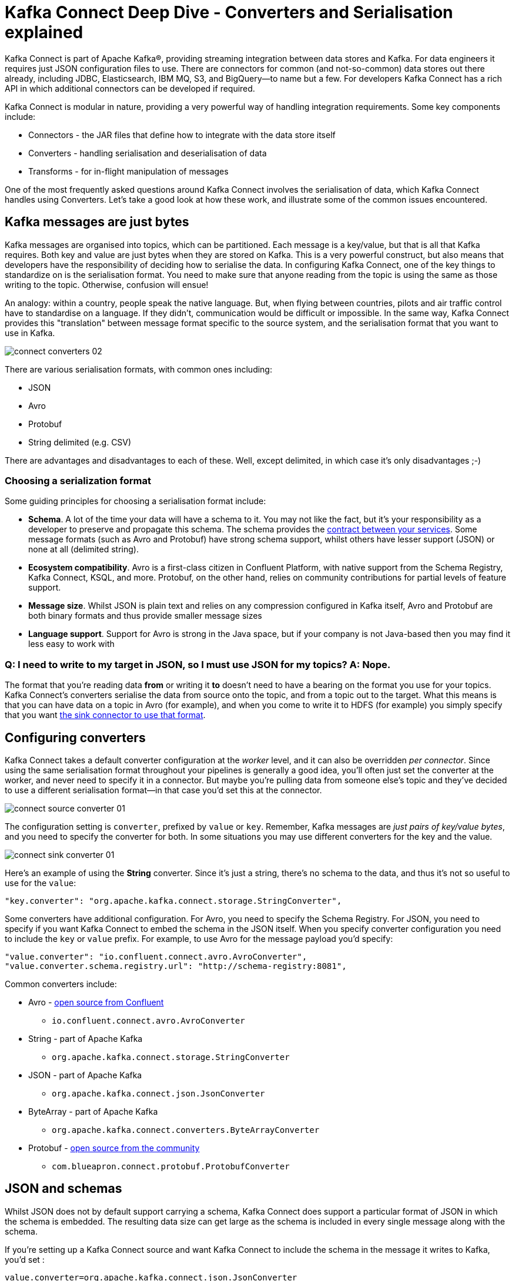 = Kafka Connect Deep Dive - Converters and Serialisation explained

Kafka Connect is part of Apache Kafka®, providing streaming integration between data stores and Kafka. For data engineers it requires just JSON configuration files to use. There are connectors for common (and not-so-common) data stores out there already, including JDBC, Elasticsearch, IBM MQ, S3, and BigQuery—to name but a few. For developers Kafka Connect has a rich API in which additional connectors can be developed if required.

Kafka Connect is modular in nature, providing a very powerful way of handling integration requirements. Some key components include: 

* Connectors - the JAR files that define how to integrate with the data store itself
* Converters - handling serialisation and deserialisation of data
* Transforms - for in-flight manipulation of messages

One of the most frequently asked questions around Kafka Connect involves the serialisation of data, which Kafka Connect handles using Converters. Let's take a good look at how these work, and illustrate some of the common issues encountered. 

== Kafka messages are just bytes

Kafka messages are organised into topics, which can be partitioned. Each message is a key/value, but that is all that Kafka requires. Both key and value are just bytes when they are stored on Kafka. This is a very powerful construct, but also means that developers have the responsibility of deciding how to serialise the data. In configuring Kafka Connect, one of the key things to standardize on is the serialisation format. You need to make sure that anyone reading from the topic is using the same as those writing to the topic. Otherwise, confusion will ensue! 

An analogy: within a country, people speak the native language. But, when flying between countries, pilots and air traffic control have to standardise on a language. If they didn't, communication would be difficult or impossible. In the same way, Kafka Connect provides this "translation" between message format specific to the source system, and the serialisation format that you want to use in Kafka. 

image::images/connect_converters_02.png[]

There are various serialisation formats, with common ones including: 

* JSON
* Avro
* Protobuf
* String delimited (e.g. CSV)

There are advantages and disadvantages to each of these. Well, except delimited, in which case it's only disadvantages ;-)

=== Choosing a serialization format

Some guiding principles for choosing a serialisation format include: 

* **Schema**. A lot of the time your data will have a schema to it. You may not like the fact, but it's your responsibility as a developer to preserve and propagate this schema. The schema provides the https://www.infoq.com/presentations/contracts-streaming-microservices[contract between your services]. Some message formats (such as Avro and Protobuf) have strong schema support, whilst others have lesser support (JSON) or none at all (delimited string). 
* **Ecosystem compatibility**. Avro is a first-class citizen in Confluent Platform, with native support from the Schema Registry, Kafka Connect, KSQL, and more. Protobuf, on the other hand, relies on community contributions for partial levels of feature support. 
* **Message size**. Whilst JSON is plain text and relies on any compression configured in Kafka itself, Avro and Protobuf are both binary formats and thus provide smaller message sizes
* **Language support**. Support for Avro is strong in the Java space, but if your company is not Java-based then you may find it less easy to work with

=== Q: I need to write to my target in JSON, so I must use JSON for my topics? A: Nope.

The format that you're reading data *from* or writing it *to* doesn't need to have a bearing on the format you use for your topics. Kafka Connect's converters serialise the data from source onto the topic, and from a topic out to the target. What this means is that you can have data on a topic in Avro (for example), and when you come to write it to HDFS (for example) you simply specify that you want https://docs.confluent.io/current/connect/kafka-connect-hdfs/configuration_options.html#connector[the sink connector to use that format].

== Configuring converters

Kafka Connect takes a default converter configuration at the _worker_ level, and it can also be overridden _per connector_. Since using the same serialisation format throughout your pipelines is generally a good idea, you'll often just set the converter at the worker, and never need to specify it in a connector. But maybe you're pulling data from someone else's topic and they've decided to use a different serialisation format—in that case you'd set this at the connector. 

image::images/connect_source_converter_01.png[]

The configuration setting is `converter`, prefixed by `value` or `key`. Remember, Kafka messages are _just pairs of key/value bytes_, and you need to specify the converter for both. In some situations you may use different converters for the key and the value. 

image::images/connect_sink_converter_01.png[]

Here's an example of using the **String** converter. Since it's just a string, there's no schema to the data, and thus it's not so useful to use for the `value`: 

[source,bash]
----
"key.converter": "org.apache.kafka.connect.storage.StringConverter",
----

Some converters have additional configuration. For Avro, you need to specify the Schema Registry. For JSON, you need to specify if you want Kafka Connect to embed the schema in the JSON itself. When you specify converter configuration you need to include the `key` or `value` prefix. For example, to use Avro for the message payload you'd specify: 

[source,bash]
----
"value.converter": "io.confluent.connect.avro.AvroConverter",
"value.converter.schema.registry.url": "http://schema-registry:8081",
----

Common converters include: 

* Avro - https://www.confluent.io/connector/kafka-connect-avro-converter/[open source from Confluent]
** `io.confluent.connect.avro.AvroConverter`
* String - part of Apache Kafka
** `org.apache.kafka.connect.storage.StringConverter`
* JSON - part of Apache Kafka
** `org.apache.kafka.connect.json.JsonConverter`
* ByteArray - part of Apache Kafka
** `org.apache.kafka.connect.converters.ByteArrayConverter`
* Protobuf - https://www.confluent.io/connector/kafka-connect-protobuf-converter/[open source from the community]
** `com.blueapron.connect.protobuf.ProtobufConverter`

== JSON and schemas

Whilst JSON does not by default support carrying a schema, Kafka Connect does support a particular format of JSON in which the schema is embedded. The resulting data size can get large as the schema is included in every single message along with the schema. 

If you're setting up a Kafka Connect source and want Kafka Connect to include the schema in the message it writes to Kafka, you'd set : 

[source,bash]
----
value.converter=org.apache.kafka.connect.json.JsonConverter
value.converter.schemas.enable=true
----

The resulting message to Kafka would look like the following example, with `schema` and `payload` top-level elements in the JSON:

[source,bash]
----
{
  "schema": {
    "type": "struct",
    "fields": [
      {
        "type": "int64",
        "optional": false,
        "field": "registertime"
      },
      {
        "type": "string",
        "optional": false,
        "field": "userid"
      },
      {
        "type": "string",
        "optional": false,
        "field": "regionid"
      },
      {
        "type": "string",
        "optional": false,
        "field": "gender"
      }
    ],
    "optional": false,
    "name": "ksql.users"
  },
  "payload": {
    "registertime": 1493819497170,
    "userid": "User_1",
    "regionid": "Region_5",
    "gender": "MALE"
  }
}
----

Note the size of the message, and the proportion of it made up of the payload vs the schema. Consider that this is repeated in every message, and you can see why a format like Avro, in which the schema is stored separately and the message holds just the payload (and compressed at that) makes a lot of sense. 

If you're _consuming_ JSON data from a Kafka topic into a Kafka Connect sink, you need to understand already if the data includes a schema. If it does—and it's in the same format as above, not some arbitrary schema-inclusion format—then you'd set

[source,bash]
----
value.converter=org.apache.kafka.connect.json.JsonConverter
value.converter.schemas.enable=true
----

However if you're consuming JSON data and it _doesn't_ have the `schema`/`payload` construct, such as this sample: 

[source,bash]
----
{
  "registertime": 1489869013625,
  "userid": "User_1",
  "regionid": "Region_2",
  "gender": "OTHER"
}
----

you must tell Kafka Connect not to try and decode it as such, by setting `schemas.enable=false`:

[source,bash]
----
value.converter=org.apache.kafka.connect.json.JsonConverter
value.converter.schemas.enable=false
----

As before, remember that the converter configuration option (here, `schemas.enable`) need the prefix of `key.converter` or `value.converter` as appropriate. 

== Common Errors

Here are some of the common errors that you can get if you mis-configure the converters in Kafka Connect. These will show themselves in the sinks you configure for Kafka Connect, as it's this point at which you'll be trying to deserialize the data. Each of these will cause the connector to fail, with a headline error of: 

[source,bash]
----
ERROR WorkerSinkTask{id=sink-file-users-json-noschema-01-0} Task threw an uncaught and unrecoverable exception (org.apache.kafka.connect.runtime.WorkerTask)
org.apache.kafka.connect.errors.ConnectException: Tolerance exceeded in error handler
   at org.apache.kafka.connect.runtime.errors.RetryWithToleranceOperator.execAndHandleError(RetryWithToleranceOperator.java:178)
   at org.apache.kafka.connect.runtime.errors.RetryWithToleranceOperator.execute(RetryWithToleranceOperator.java:104)
----

after this error, you'll see a further stack trace describing exactly _why_ it errored. **Be aware that the above error will be thrown for _any_ fatal error in a connector, so you may well see this for errors unrelated to serialisation.**

To quickly visualize what erorrs you can expect with which mis-configuration, here's a quick reference: 

image::images/converters_matrix.png[]

=== Problem: Reading non-Json data with JsonConverter

If you have non-Json data on your source topic but try to read it with the JsonConverter, you can expect to see

[source,bash]
----
org.apache.kafka.connect.errors.DataException: Converting byte[] to Kafka Connect data failed due to serialization error:
…
org.apache.kafka.common.errors.SerializationException: java.io.CharConversionException: Invalid UTF-32 character 0x1cfa7e2 (above 0x0010ffff) at char #1, byte #7)
----

This could be caused by the source topic being serialized in Avro, or another format.

Solution: If the data is actually in Avro, then change your Kafka Connect sink connector to use 

[source,bash]
----
"value.converter": "io.confluent.connect.avro.AvroConverter",
"value.converter.schema.registry.url": "http://schema-registry:8081",
----

**OR** if the topic is populated by Kafka Connect, and you have the option and would rather, switch the upstream source to emit JSON data:

[source,bash]
----
"value.converter": "org.apache.kafka.connect.json.JsonConverter",
"value.converter.schemas.enable": "false",
----

=== Probem: Reading Non-Avro data with AvroConverter

This may be the most common error that I see reported again and again on places like the Confluent Community https://groups.google.com/forum/#!forum/confluent-platform[mailing list] and https://slackpass.io/confluentcommunity[Slack group]. It happens when you try to use the Avro converter to read data from a topic that is not Avro. This would include data written by another Avro serializer than the Confluent Schema Registry's [Avro serializer](https://docs.confluent.io/5.0.0/schema-registry/docs/serializer-formatter.html#serializer), which has its own https://docs.confluent.io/5.0.0/schema-registry/docs/serializer-formatter.html#wire-format[wire format]. 

[source,bash]
----
org.apache.kafka.connect.errors.DataException: my-topic-name
  at io.confluent.connect.avro.AvroConverter.toConnectData(AvroConverter.java:97)
…
org.apache.kafka.common.errors.SerializationException: Error deserializing Avro message for id -1
org.apache.kafka.common.errors.SerializationException: Unknown magic byte!
----

The solution is to check the source topic's serialization format, and either switch Kafka Connect's sink connector to use the correct source, or if you want to use Avro (which is a good idea) then switch the upstream format to Avro. If upstream is Kafka Connect then you can configure the source connector's converter as follows: 

[source,bash]
----
"value.converter": "io.confluent.connect.avro.AvroConverter",
"value.converter.schema.registry.url": "http://schema-registry:8081",
----

=== Problem: Reading JSON message without the expected schema/payload structure

As described earlier, Kafka Connect supports a special structure of JSON messages containing both payload _and_ schema. If you try to read JSON data that _does not contain the data in this structure_ you will get this error: 

[source,bash]
----
org.apache.kafka.connect.errors.DataException: JsonConverter with schemas.enable requires "schema" and "payload" fields and may not contain additional fields. If you are trying to deserialize plain JSON data, set schemas.enable=false in your converter configuration.
----

To be clear; the only JSON structure that is valid for `schemas.enable=true` is with the `schema` and `payload` fields as the top-level elements, as shown above. 

As the message itself states, if you just have plain JSON data you should change your connector's configuration to : 

[source,bash]
----
"value.converter": "org.apache.kafka.connect.json.JsonConverter",
"value.converter.schemas.enable": "false",
----

If you want to include the schema in the data, you can either switch to using Avro (recommended), or you can configure Kafka Connect upstream to include the schema in the message: 

[source,bash]
----
"value.converter": "org.apache.kafka.connect.json.JsonConverter",
"value.converter.schemas.enable": "true",
----

== Troubleshooting tips

=== Finding the Connect worker log

To find the error log from Kafka Connect you need to locate the Kafka Connect worker's output, and the location of this depends on how you launched Kafka Connect. There are several ways to [install Kafka Connect](https://docs.confluent.io/current/installation/installing_cp/index.html#on-premises-deployments), including Docker, Confluent CLI, systemd, and manually from the downloaded archive. You'll find the worker log in : 

* Docker: `docker logs container_name`
* Confluent CLI: `confluent log connect`
* systemd: log file is written to `/var/log/confluent/kafka-connect`
* Other: by default Kafka Connect sends its output to `stdout` so you'll find it in the terminal session that launched Kafka Connect

=== Finding the Kafka Connect configuration file

To change configuration properties for Kafka Connect workers (which apply to all connectors run), set it as follows: 

* Docker: Set environment variables, for example in Docker Compose: 
+
[source,bash]
----
CONNECT_KEY_CONVERTER: io.confluent.connect.avro.AvroConverter
CONNECT_KEY_CONVERTER_SCHEMA_REGISTRY_URL: 'http://schema-registry:8081'
CONNECT_VALUE_CONVERTER: io.confluent.connect.avro.AvroConverter
CONNECT_VALUE_CONVERTER_SCHEMA_REGISTRY_URL: 'http://schema-registry:8081'
----
* Confluent CLI: configuration file `etc/schema-registry/connect-avro-distributed.properties`
* systemd (deb/rpm): configuration file `/etc/kafka/connect-distributed.properties`
* Other: when you launch Kafka Connect you specify the worker properties file, for example
+
[source,bash]
----
$ cd confluent-5.0.0
$ ./bin/connect-distributed ./etc/kafka/connect-distributed.properties
----

=== Inspecting a Kafka topic

Let's say we've hit one of the errors shown above, and want to troubleshoot why our Kafka Connect sink connector can't read from a topic. We need to check the data on the topic that is being read, and ensure it's in the serialization format that we think it is. Also bear in mind that _all_ the messages need to be in this format, so don't just assume that because you're _now_ sending messages in the correct format to the topic there won't be a problem. Existing messages on the topic are also read by Kafka Connect. 

* **If you think you've got string/JSON data**…
+
You can use console tools including `kafkacat` and `kafka-console-consumer`. My personal preference is `kafkacat`: 
+
[source,bash]
----
$ kafkacat -b localhost:9092 -t users-json-noschema -C -c1
{"registertime":1493356576434,"userid":"User_8","regionid":"Region_2","gender":"MALE"}
----
+
Using the excellent https://stedolan.github.io/jq/[`jq`] you can also validate and format the JSON: 
+
[source,bash]
----
$ kafkacat -b localhost:9092 -t users-json-noschema -C -c1|jq '.'
{
  "registertime": 1493356576434,
  "userid": "User_8",
  "regionid": "Region_2",
  "gender": "MALE"
}
----
+
If you get something like this, with a bunch of "weird" characters, chances are you're looking at binary data, as would be written by Avro or Protobuf, for example: 
+
[source,bash]
----
$ kafkacat -b localhost:9092 -t users-avro -C -c1
ڝ���VUser_9Region_MALE
----

* **If you think you've got Avro data**…
+
You should use a console tool designed for reading and deserialised Avro data. Currently there's only `kafka-avro-console-consumer` that does this. Make sure you specify the correct Schema Registry URL at which the schema is held: 
+
[source,bash]
----
$ kafka-avro-console-consumer --bootstrap-server localhost:9092 \
                              --property schema.registry.url=http://localhost:8081 \
                              --topic users-avro \
                              --from-beginning --max-messages 1
{"registertime":1505213905022,"userid":"User_5","regionid":"Region_4","gender":"FEMALE"}
----
+
As before, you can pipe the resulting output through https://stedolan.github.io/jq/[`jq`] if you want to format it: 
+
[source,bash]
----
$ kafka-avro-console-consumer --bootstrap-server localhost:9092 \
                              --property schema.registry.url=http://localhost:8081 \
                              --topic users-avro \
                              --from-beginning --max-messages 1 | \
                              jq '.'
{
  "registertime": 1505213905022,
  "userid": "User_5",
  "regionid": "Region_4",
  "gender": "FEMALE"
}
----

== Internal Converters

Kafka Connect, when run in Distributed mode, uses Kafka itself to store metadata about its operation, including connector configuration, offsets, and so on. These Kafka topics themselves can be configured to use different converters, through the `internal.key.converter` / `internal.value.converter` settings. However these settings are purely for internal use, and indeed have been https://cwiki.apache.org/confluence/display/KAFKA/KIP-174+-+Deprecate+and+remove+internal+converter+configs+in+WorkerConfig[deprecated as of Apache Kafka 2.0]. You should not change these, and you will get warnings from Apache Kafka as of 2.0 if you do try to configure them. 

== Applying a schema to messages without a schema

A lot of the time Kafka Connect will be bringing in data from places where there is a schema already, and retaining that schema is just a matter of using a suitable serialization format such as Avro. All down-stream users of that data then benefit from the schema being available to them, with the compatibility guarantees that something like Schema Registry provide. What about if there is no explicit schema? Maybe you're reading data from a flat file (using the https://docs.confluent.io/current/connect/filestream_connector.html[FileSourceConnector]—not recommended for Production, but often used for PoCs), or pulling data from a REST endpoint using the https://github.com/llofberg/kafka-connect-rest[REST connector]. Since both of these, and others, have no inherant schema, it's up to you to declare it. 

Sometimes you'll just want to pass the bytes through that you've read from the source and put them on a topic, but most of the time you'll want to do the Right Thing and apply a schema so that the data can be used. Doing it once as part of the ingestion, instead of pushing the problem onto each (potentially multiple) consumer, is a much better pattern to follow. 

You can write your own Kafka Streams application to apply schema to data in a Kafka topic, but you can also use KSQL. https://www.confluent.io/blog/data-wrangling-apache-kafka-ksql[This post] shows how to do it against JSON data pulled from a REST endpoint. Let's look here at a simple example of applying a schema to some CSV data. Obviously to be able to do this, we have to know the schema itself! 

Let's say we've got a Kafka topic, `testdata-csv`, with some CSV data in it. It looks like this: 

[source,bash]
----
$ kafkacat -b localhost:9092 -t testdata-csv -C
1,Rick Astley,Never Gonna Give You Up
2,Johnny Cash,Ring of Fire
----

By eye-balling it we can guess at there being three fields, maybe something like: 

* ID
* Artist
* Song

If we leave the data in the topic like this then any application wanting to use the data—whether a Kafka Connect sink, bespoke Kafka application, or whatever—will need to guess at this schema each time. Or, just as bad, they'll need to constantly go back to the team providing the data to check about the schema and any changes to it. Just as Kafka decouples systems, this kind of schema-dependency forces a hard-coupling between teams, and it's not a good thing. 

So what we'll do is simply apply a schema to the data using KSQL, and populate a new, derived, topic in which the schema is present. From KSQL, optionally inspect the topic data:

[source,sql]
----
ksql> PRINT 'testdata-csv' FROM BEGINNING;
Format:STRING
11/6/18 2:41:23 PM UTC , NULL , 1,Rick Astley,Never Gonna Give You Up
11/6/18 2:41:23 PM UTC , NULL , 2,Johnny Cash,Ring of Fire
----

The first two fields here (timestamp and NULL) are the timestamp and key of the Kafka message respectively. The remaining fields are from our CSV file. So now let's register this topic with KSQL, and declare the schema: 

[source,sql]
----
ksql> CREATE STREAM TESTDATA_CSV (ID INT, ARTIST VARCHAR, SONG VARCHAR) WITH (KAFKA_TOPIC='testdata-csv', VALUE_FORMAT='DELIMITED');

 Message
----------------
 Stream created
----------------
----

Observe that KSQL now has a schema for the stream of data: 

[source,sql]
----
ksql> DESCRIBE TESTDATA_CSV;

Name                 : TESTDATA_CSV
 Field   | Type
-------------------------------------
 ROWTIME | BIGINT           (system)
 ROWKEY  | VARCHAR(STRING)  (system)
 ID      | INTEGER
 ARTIST  | VARCHAR(STRING)
 SONG    | VARCHAR(STRING)
-------------------------------------
For runtime statistics and query details run: DESCRIBE EXTENDED <Stream,Table>;
----

Check that the data is as expected by querying the KSQL stream. Note that at this point we're simply acting as a Kafka consumer against the existing Kafka topic - we've not changed or duplicated any data yet.

[source,sql]
----
ksql> SET 'auto.offset.reset' = 'earliest';
Successfully changed local property 'auto.offset.reset' from 'null' to 'earliest'
ksql> SELECT ID, ARTIST, SONG FROM TESTDATA_CSV;
1 | Rick Astley | Never Gonna Give You Up
2 | Johnny Cash | Ring of Fire
----

Finally, create a new Kafka topic, populated by the re-serialised data with schema. KSQL queries are continuous, so as well as sending any _existing_ data from the source topic to the target one, KSQL will send any _future_ data to the topic too. 

[source,sql]
----
ksql> CREATE STREAM TESTDATA WITH (VALUE_FORMAT='AVRO') AS SELECT * FROM TESTDATA_CSV;

 Message
----------------------------
 Stream created and running
----------------------------
----

Verify the data, using the Avro console consumer: 

[source,bash]
----
$ kafka-avro-console-consumer --bootstrap-server localhost:9092 \
                                --property schema.registry.url=http://localhost:8081 \
                                --topic TESTDATA \
                                --from-beginning | \
                                jq '.'
{
  "ID": {
    "int": 1
  },
  "ARTIST": {
    "string": "Rick Astley"
  },
  "SONG": {
    "string": "Never Gonna Give You Up"
  }
}
[…]
----

You can even check the Schema Registry for the registered schema: 

[source,bash]
----
$ curl -s http://localhost:8081/subjects/TESTDATA-value/versions/latest|jq '.schema|fromjson'
{
  "type": "record",
  "name": "KsqlDataSourceSchema",
  "namespace": "io.confluent.ksql.avro_schemas",
  "fields": [
    {
      "name": "ID",
      "type": [
        "null",
        "int"
      ],
      "default": null
    },
    {
      "name": "ARTIST",
      "type": [
        "null",
        "string"
      ],
      "default": null
    },
    {
      "name": "SONG",
      "type": [
        "null",
        "string"
      ],
      "default": null
    }
  ]
}
----

Any new messages written to the original topic (`testdata-csv`) are automagically processed by KSQL and written to the new `TESTDATA` topic in Avro. Now any application or team wanting to use this data can simply work with the `TESTDATA` topic and take advantage of the Avro-serialized data with declared schema. As well as re-serialising data, you can use this to change the number of partitions in a topic, change the partitioning key, and change the replication factor. 

== Conclusion

Kafka Connect is a very simple, yet powerful, tool to use for integrating other systems with Kafka. This article has addressed one of the most common sources of misunderstanding, the converters that Kafka Connect offers. Kafka messages are just key/value pairs, and it's important to understand which serialisation you should use and then standardise on that in your Kafka Connect connectors.

The code samples used in this blog are available on https://github.com/confluentinc/demo-scene/blob/master/connect-deepdive[GitHub].

For more information about Kafka Connect you can refer to the documentation, as well as find help on the Confluent Community https://groups.google.com/forum/#!forum/confluent-platform[mailing list] and https://slackpass.io/confluentcommunity[Slack group]. 

The quick KSQL snippet above barely scratches the surface of what's possible with KSQL; check out the https://www.confluent.io/stream-processing-cookbook/ksql-recipes/[KSQL recipes] and https://www.confluent.io/blog/tag/ksql[blogs] for more.